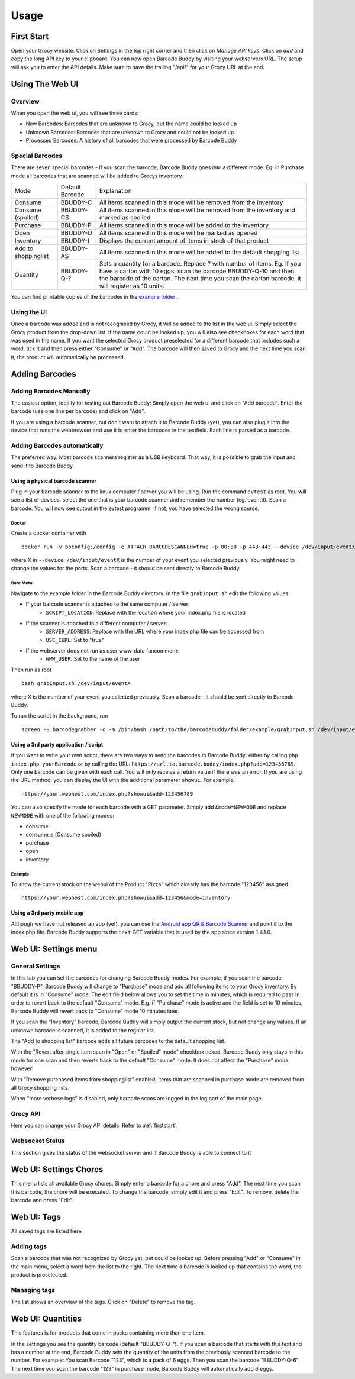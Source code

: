 .. _usage:

=====
Usage
=====

.. _firststart:

First Start
===============

Open your Grocy website. Click on Settings in the top right corner and then click on *Manage API keys*. Click on *add* and copy the long API key to your clipboard. You can now open Barcode Buddy by visiting your webservers URL. The setup will ask you to enter the API details. Make sure to have the trailing "/api/" for your Grocy URL at the end.


Using The Web UI
================

Overview
--------
When you open the web ui, you will see three cards:

* New Barcodes: Barcodes that are unknown to Grocy, but the name could be looked up
* Unknown Barcodes: Barcodes that are unknown to Grocy and could not be looked up
* Processed Barcodes: A history of all barcodes that were processed by Barcode Buddy

Special Barcodes
----------------
There are seven special barcodes - if you scan the barcode, Barcode Buddy goes into a different mode: Eg. in Purchase mode all barcodes that are scanned will be added to Grocys inventory.


+---------------------+-----------------+-----------------------------------------------------------------------------------------+
| Mode                | Default Barcode | Explanation                                                                             |
+---------------------+-----------------+-----------------------------------------------------------------------------------------+
| Consume             | BBUDDY-C        | All items scanned in this mode will be removed from the inventory                       |
+---------------------+-----------------+-----------------------------------------------------------------------------------------+
| Consume (spoiled)   | BBUDDY-CS       | All items scanned in this mode will be removed from the inventory and marked as spoiled |
+---------------------+-----------------+-----------------------------------------------------------------------------------------+
| Purchase            | BBUDDY-P        | All items scanned in this mode will be added to the inventory                           |
+---------------------+-----------------+-----------------------------------------------------------------------------------------+
| Open                | BBUDDY-O        | All items scanned in this mode will be marked as opened                                 |
+---------------------+-----------------+-----------------------------------------------------------------------------------------+
| Inventory           | BBUDDY-I        | Displays the current amount of items in stock of that product                           |
+---------------------+-----------------+-----------------------------------------------------------------------------------------+
| Add to shoppinglist | BBUDDY-AS       | All items scanned in this mode will be added to the default shopping list               |
+---------------------+-----------------+-----------------------------------------------------------------------------------------+
| Quantity            | BBUDDY-Q-?      | Sets a quantity for a barcode. Replace ? with number of items. Eg. if you have a carton |
|                     |                 | with 10 eggs, scan the barcode BBUDDY-Q-10 and then the barcode of the carton. The next |
|                     |                 | time you scan the carton barcode, it will register as 10 units.                         |
+---------------------+-----------------+-----------------------------------------------------------------------------------------+

You can find printable copies of the barcodes in the `example folder <https://github.com/Forceu/barcodebuddy/tree/master/example/defaultBarcodes>`_
.



Using the UI
------------

Once a barcode was added and is not recognised by Grocy, it will be added to the list in the web ui. Simply select the Grocy product from the drop-down list. If the name could be looked up, you will also see checkboxes for each word that was used in the name. If you want the selected Grocy product preselected for a different barcode that includes such a word, tick it and then press either "Consume" or "Add". The barcode will then saved to Grocy and the next time you scan it, the product will automatically be processed.

.. image:: https://github.com/Forceu/barcodebuddy/raw/master/example/screenshots/FullSite_small.png


Adding Barcodes
===============

Adding Barcodes Manually
------------------------

The easiest option, ideally for testing out Barcode Buddy: Simply open the web ui and click on "Add barcode". Enter the barcode (use one line per barcode) and click on "Add".

If you are using a barcode scanner, but don't want to attach it to Barcode Buddy (yet), you can also plug it into the device that runs the webbrowser and use it to enter the barcodes in the textfield. Each line is parsed as a barcode.

Adding Barcodes automatically
-----------------------------

The preferred way. Most barcode scanners register as a USB keyboard. That way, it is possible to grab the input and send it to Barcode Buddy.

.. _attachingscanner:

Using a physical barcode scanner
^^^^^^^^^^^^^^^^^^^^^^^^^^^^^^^^


Plug in your barcode scanner to the linux computer / server you will be using. Run the command ``evtest`` as root. You will see a list of devices, select the one that is your barcode scanner and remember the number (eg. event6). Scan a barcode. You will now see output in the evtest programm. If not, you have selected the wrong source.

Docker
"""""""""""""""""

Create a docker container with
::

 docker run -v bbconfig:/config -e ATTACH_BARCODESCANNER=true -p 80:80 -p 443:443 --device /dev/input/eventX f0rc3/barcodebuddy-docker:YOURTAG

where X in ``--device /dev/input/eventX`` is the number of your event you selected previously. You might need to change the values for the ports. Scan a barcode - it should be sent directly to Barcode Buddy.

Bare Metal
"""""""""""""""""

Navigate to the example folder in the Barcode Buddy directory. In the file ``grabInput.sh`` edit the following values:

* If your barcode scanner is attached to the same computer / server:
   * ``SCRIPT_LOCATION``: Replace with the location where your index.php file is located
* If the scanner is attached to a different computer / server:
   * ``SERVER_ADDRESS``: Replace with the URL where your index.php file can be accessed from
   * ``USE_CURL``: Set to "true"
* If the webserver does not run as user www-data (uncommon):
   * ``WWW_USER``: Set to the name of the user

Then run as root
::

 bash grabInput.sh /dev/input/eventX

where X is the number of your event you selected previously. Scan a barcode - it should be sent directly to Barcode Buddy.

To run the script in the background, run
::

 screen -S barcodegrabber -d -m /bin/bash /path/to/the/barcodebuddy/folder/example/grabInput.sh /dev/input/eventX


Using a 3rd party application / script
^^^^^^^^^^^^^^^^^^^^^^^^^^^^^^^^^^^^^^

If you want to write your own script, there are two ways to send the barcodes to Barcode Buddy: either by calling ``php index.php yourBarcode`` or by calling the URL: ``https://url.to.barcode.buddy/index.php?add=123456789``. Only one barcode can be given with each call. You will only receive a return value if there was an error. If you are using the URL method, you can display the UI with the additional parameter ``showui``. For example:
::

 https://your.webhost.com/index.php?showui&add=123456789

You can also specify the mode for each barcode with a GET parameter. Simply add ``&mode=NEWMODE`` and replace ``NEWMODE`` with one of the following modes:

* consume
* consume_s (Consume spoiled)
* purchase
* open
* inventory

Example
"""""""

To show the current stock on the webui of the Product "Pizza" which already has the barcode "123456" assigned:
::

 https://your.webhost.com/index.php?showui&add=123456&mode=inventory


Using a 3rd party mobile app
^^^^^^^^^^^^^^^^^^^^^^^^^^^^^

Although we have not released an app (yet), you can use the `Android app QR & Barcode Scanner <https://play.google.com/store/apps/details?id=com.scanner.kataykin.icamesscaner.free>`_ and point it to the index.php file. Barcode Buddy supports the ``text`` GET variable that is used by the app since version 1.4.1.0.


Web UI: Settings menu
=====================

General Settings
----------------

In this tab you can set the barcodes for changing Barcode Buddy modes. For example, if you scan the barcode "BBUDDY-P", Barcode Buddy will change to "Purchase" mode and add all following items to your Grocy inventory. By default it is in "Consume" mode. The edit field below allows you to set the time in minutes, which is required to pass in order to revert back to the default "Consume" mode. E.g. if "Purchase" mode is active and the field is set to 10 minutes, Barcode Buddy will revert back to "Consume" mode 10 minutes later.

If you scan the "Inventory" barcode, Barcode Buddy will simply output the current stock, but not change any values. If an unknown barcode is scanned, it is added to the regular list.

The "Add to shopping list" barcode adds all future barcodes to the default shopping list.

With the "Revert after single item scan in "Open" or "Spoiled" mode" checkbox ticked, Barcode Buddy only stays in this mode for one scan and then reverts back to the default "Consume" mode. It does not affect the "Purchase" mode however!

With "Remove purchased items from shoppinglist" enabled, items that are scanned in purchase mode are removed from all Grocy shopping lists.

When "more verbose logs" is disabled, only barcode scans are logged in the log part of the main page.

Grocy API
---------
Here you can change your Grocy API details. Refer to :ref:`firststart`.

Websocket Status
----------------
This section gives the status of the websocket server and if Barcode Buddy is able to connect to it


Web UI: Settings Chores
========================

This menu lists all available Grocy chores. Simply enter a barcode for a chore and press "Add". The next time you scan this barcode, the chore will be executed. To change the barcode, simply edit it and press "Edit". To remove, delete the barcode and press "Edit".


Web UI: Tags
========================

All saved tags are listed here

Adding tags
------------

Scan a barcode that was not recognized by Grocy yet, but could be looked up. Before pressing "Add" or "Consume" in the main menu, select a word from the list to the right. The next time a barcode is looked up that contains the word, the product is preselected.

Managing tags
-------------

The list shows an overview of the tags. Click on "Delete" to remove the tag.


Web UI: Quantities
========================

This features is for products that come in packs containing more than one item.

In the settings you see the quantity barcode (default "BBUDDY-Q-"). If you scan a barcode that starts with this text and has a number at the end, Barcode Buddy sets the quantity of the units from the previously scanned barcode to the number. For example: You scan Barcode "123", which is a pack of 6 eggs. Then you scan the barcode "BBUDDY-Q-6". The next time you scan the barcode "123" in purchase mode, Barcode Buddy will automatically add 6 eggs.
